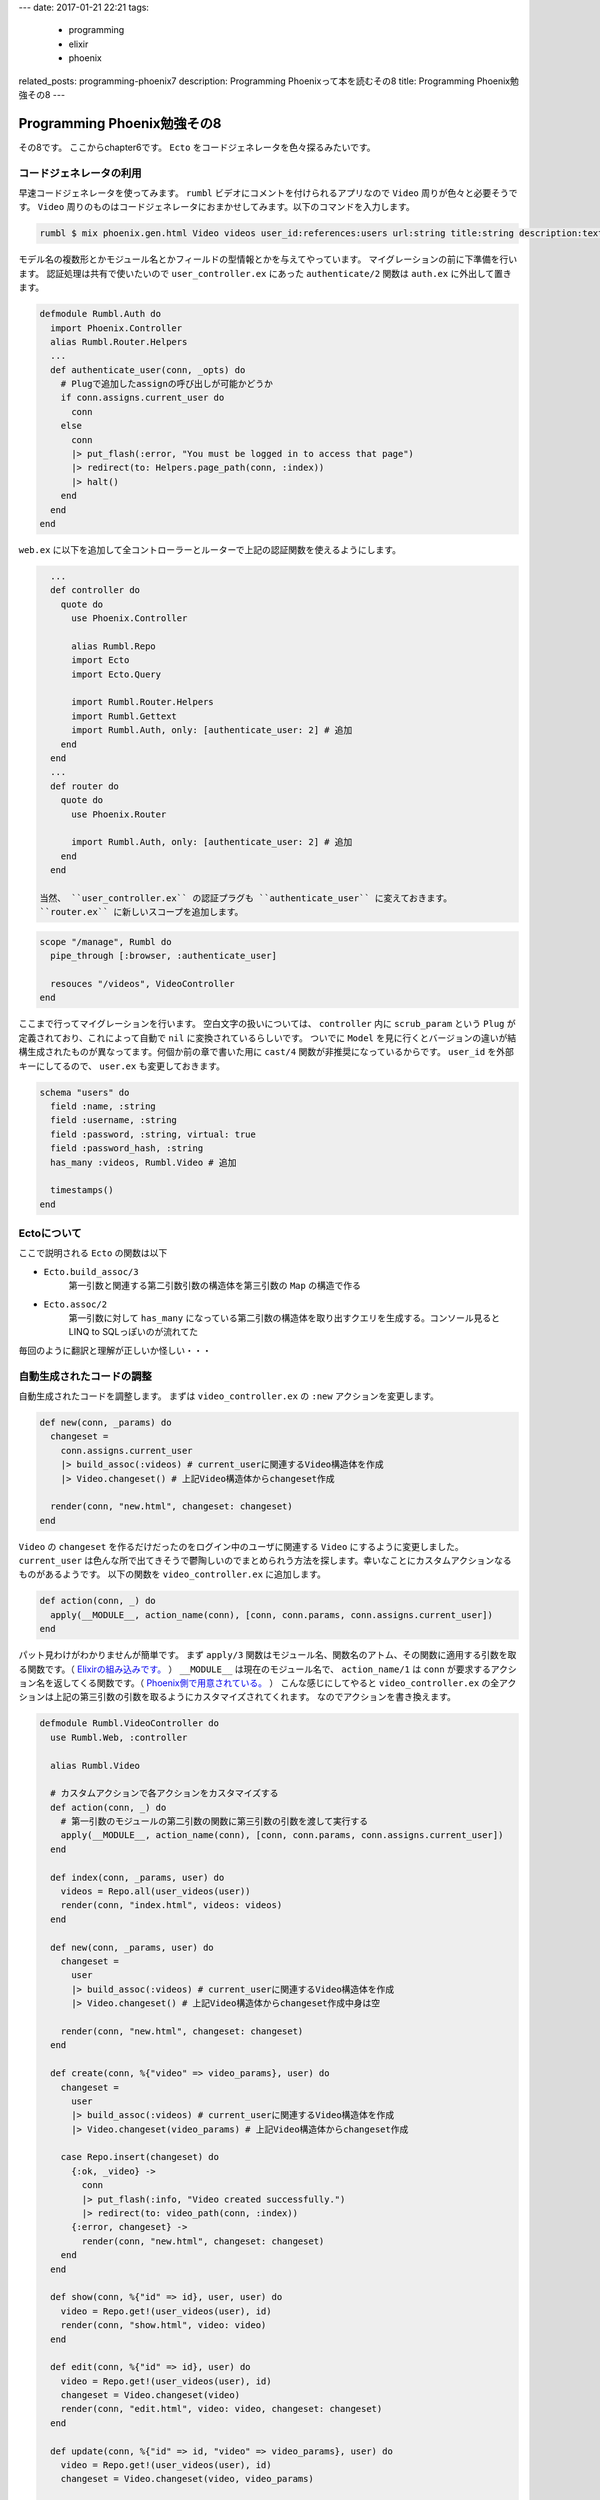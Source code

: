 ---
date: 2017-01-21 22:21
tags: 
  - programming
  - elixir
  - phoenix
related_posts: programming-phoenix7
description: Programming Phoenixって本を読むその8
title: Programming Phoenix勉強その8
---

Programming Phoenix勉強その8
################################

その8です。
ここからchapter6です。 ``Ecto`` をコードジェネレータを色々探るみたいです。

===========================
コードジェネレータの利用
===========================

早速コードジェネレータを使ってみます。 ``rumbl`` ビデオにコメントを付けられるアプリなので ``Video`` 周りが色々と必要そうです。
``Video`` 周りのものはコードジェネレータにおまかせしてみます。以下のコマンドを入力します。

.. code-block:: shell

   rumbl $ mix phoenix.gen.html Video videos user_id:references:users url:string title:string description:text

モデル名の複数形とかモジュール名とかフィールドの型情報とかを与えてやっています。
マイグレーションの前に下準備を行います。 
認証処理は共有で使いたいので ``user_controller.ex`` にあった ``authenticate/2`` 関数は ``auth.ex`` に外出して置きます。

.. code-block:: Elixir

   defmodule Rumbl.Auth do
     import Phoenix.Controller
     alias Rumbl.Router.Helpers
     ...
     def authenticate_user(conn, _opts) do
       # Plugで追加したassignの呼び出しが可能かどうか
       if conn.assigns.current_user do
         conn
       else
         conn
         |> put_flash(:error, "You must be logged in to access that page")
         |> redirect(to: Helpers.page_path(conn, :index))
         |> halt()
       end
     end
   end

``web.ex`` に以下を追加して全コントローラーとルーターで上記の認証関数を使えるようにします。

.. code-block:: Elixir

   ...
   def controller do
     quote do
       use Phoenix.Controller

       alias Rumbl.Repo
       import Ecto
       import Ecto.Query

       import Rumbl.Router.Helpers
       import Rumbl.Gettext
       import Rumbl.Auth, only: [authenticate_user: 2] # 追加
     end
   end
   ...
   def router do
     quote do
       use Phoenix.Router

       import Rumbl.Auth, only: [authenticate_user: 2] # 追加
     end
   end

 当然、 ``user_controller.ex`` の認証プラグも ``authenticate_user`` に変えておきます。
 ``router.ex`` に新しいスコープを追加します。

.. code-block:: Elixir

   scope "/manage", Rumbl do
     pipe_through [:browser, :authenticate_user]

     resouces "/videos", VideoController
   end

ここまで行ってマイグレーションを行います。
空白文字の扱いについては、 ``controller`` 内に ``scrub_param`` という ``Plug`` が定義されており、これによって自動で ``nil`` に変換されているらしいです。
ついでに ``Model`` を見に行くとバージョンの違いが結構生成されたものが異なってます。何個か前の章で書いた用に ``cast/4`` 関数が非推奨になっているからです。
``user_id`` を外部キーにしてるので、 ``user.ex`` も変更しておきます。

.. code-block:: Elixir

   schema "users" do
     field :name, :string
     field :username, :string
     field :password, :string, virtual: true
     field :password_hash, :string
     has_many :videos, Rumbl.Video # 追加

     timestamps()
   end

===========================
Ectoについて
===========================

ここで説明される ``Ecto`` の関数は以下

- ``Ecto.build_assoc/3`` 
    第一引数と関連する第二引数引数の構造体を第三引数の ``Map`` の構造で作る

- ``Ecto.assoc/2``
    第一引数に対して ``has_many`` になっている第二引数の構造体を取り出すクエリを生成する。コンソール見ると LINQ to SQLっぽいのが流れてた

毎回のように翻訳と理解が正しいか怪しい・・・

============================
自動生成されたコードの調整
============================

自動生成されたコードを調整します。
まずは ``video_controller.ex`` の ``:new`` アクションを変更します。

.. code-block:: Elixir

   def new(conn, _params) do
     changeset = 
       conn.assigns.current_user
       |> build_assoc(:videos) # current_userに関連するVideo構造体を作成
       |> Video.changeset() # 上記Video構造体からchangeset作成

     render(conn, "new.html", changeset: changeset)
   end

``Video`` の ``changeset`` を作るだけだったのをログイン中のユーザに関連する ``Video`` にするように変更しました。
``current_user`` は色んな所で出てきそうで鬱陶しいのでまとめられう方法を探します。幸いなことにカスタムアクションなるものがあるようです。
以下の関数を ``video_controller.ex`` に追加します。

.. code-block:: Elixir

   def action(conn, _) do
     apply(__MODULE__, action_name(conn), [conn, conn.params, conn.assigns.current_user])
   end

パット見わけがわかりませんが簡単です。
まず ``apply/3`` 関数はモジュール名、関数名のアトム、その関数に適用する引数を取る関数です。（ `Elixirの組み込みです。 <https://hexdocs.pm/elixir/Kernel.html>`_ ）
``__MODULE__`` は現在のモジュール名で、 ``action_name/1`` は ``conn`` が要求するアクション名を返してくる関数です。（ `Phoenix側で用意されている。 <https://hexdocs.pm/phoenix/Phoenix.Controller.html>`_ ）
こんな感じにしてやると ``video_controller.ex`` の全アクションは上記の第三引数の引数を取るようにカスタマイズされてくれます。
なのでアクションを書き換えます。

.. code-block:: Elixir

   defmodule Rumbl.VideoController do
     use Rumbl.Web, :controller
 
     alias Rumbl.Video
 
     # カスタムアクションで各アクションをカスタマイズする
     def action(conn, _) do
       # 第一引数のモジュールの第二引数の関数に第三引数の引数を渡して実行する
       apply(__MODULE__, action_name(conn), [conn, conn.params, conn.assigns.current_user])
     end
 
     def index(conn, _params, user) do
       videos = Repo.all(user_videos(user))
       render(conn, "index.html", videos: videos)
     end
 
     def new(conn, _params, user) do
       changeset = 
         user
         |> build_assoc(:videos) # current_userに関連するVideo構造体を作成
         |> Video.changeset() # 上記Video構造体からchangeset作成中身は空
 
       render(conn, "new.html", changeset: changeset)
     end
 
     def create(conn, %{"video" => video_params}, user) do
       changeset = 
         user
         |> build_assoc(:videos) # current_userに関連するVideo構造体を作成
         |> Video.changeset(video_params) # 上記Video構造体からchangeset作成
 
       case Repo.insert(changeset) do
         {:ok, _video} ->
           conn
           |> put_flash(:info, "Video created successfully.")
           |> redirect(to: video_path(conn, :index))
         {:error, changeset} ->
           render(conn, "new.html", changeset: changeset)
       end
     end
 
     def show(conn, %{"id" => id}, user, user) do
       video = Repo.get!(user_videos(user), id)
       render(conn, "show.html", video: video)
     end
 
     def edit(conn, %{"id" => id}, user) do
       video = Repo.get!(user_videos(user), id)
       changeset = Video.changeset(video)
       render(conn, "edit.html", video: video, changeset: changeset)
     end
 
     def update(conn, %{"id" => id, "video" => video_params}, user) do
       video = Repo.get!(user_videos(user), id)
       changeset = Video.changeset(video, video_params)
 
       case Repo.update(changeset) do
         {:ok, video} ->
           conn
           |> put_flash(:info, "Video updated successfully.")
           |> redirect(to: video_path(conn, :show, video))
         {:error, changeset} ->
           render(conn, "edit.html", video: video, changeset: changeset)
       end
     end
 
     def delete(conn, %{"id" => id}, user) do
       video = Repo.get!(user_videos(user), id)
 
       # Here we use delete! (with a bang) because we expect
       # it to always work (and if it does not, it will raise).
       Repo.delete!(video)
 
       conn
       |> put_flash(:info, "Video deleted successfully.")
       |> redirect(to: video_path(conn, :index))
     end
 
     defp user_videos(user) do
       assoc(user, :videos)
     end
   end

``current_user`` を取り出して使っていたのをカスタムアクションによって引数で取ることができるようになりました。
``show`` アクションなどではユーザに関係のある一覧が欲しいので ``user_videos/1`` 関数を用意してあります。
これで ``Video`` 周りの実装は一旦修了です。

==================================
まとめ
==================================

- ``assoc`` で対象に関係のあるデータが取得できる。
- コードジェネレータやルーティングについては他の言語とほとんど変わりがない
